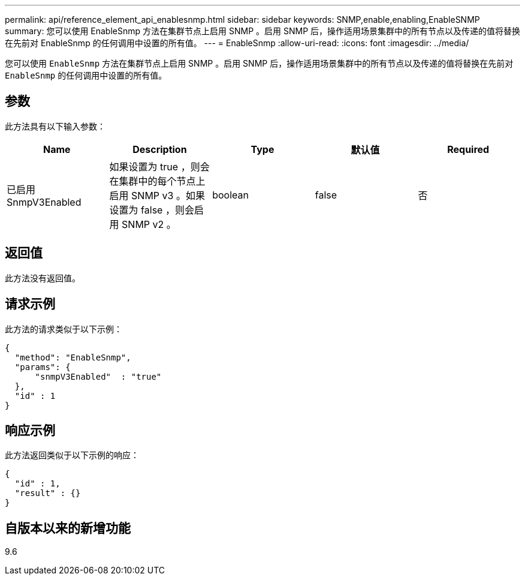 ---
permalink: api/reference_element_api_enablesnmp.html 
sidebar: sidebar 
keywords: SNMP,enable,enabling,EnableSNMP 
summary: 您可以使用 EnableSnmp 方法在集群节点上启用 SNMP 。启用 SNMP 后，操作适用场景集群中的所有节点以及传递的值将替换在先前对 EnableSnmp 的任何调用中设置的所有值。 
---
= EnableSnmp
:allow-uri-read: 
:icons: font
:imagesdir: ../media/


[role="lead"]
您可以使用 `EnableSnmp` 方法在集群节点上启用 SNMP 。启用 SNMP 后，操作适用场景集群中的所有节点以及传递的值将替换在先前对 `EnableSnmp` 的任何调用中设置的所有值。



== 参数

此方法具有以下输入参数：

|===
| Name | Description | Type | 默认值 | Required 


 a| 
已启用 SnmpV3Enabled
 a| 
如果设置为 true ，则会在集群中的每个节点上启用 SNMP v3 。如果设置为 false ，则会启用 SNMP v2 。
 a| 
boolean
 a| 
false
 a| 
否

|===


== 返回值

此方法没有返回值。



== 请求示例

此方法的请求类似于以下示例：

[listing]
----
{
  "method": "EnableSnmp",
  "params": {
      "snmpV3Enabled"  : "true"
  },
  "id" : 1
}
----


== 响应示例

此方法返回类似于以下示例的响应：

[listing]
----
{
  "id" : 1,
  "result" : {}
}
----


== 自版本以来的新增功能

9.6
